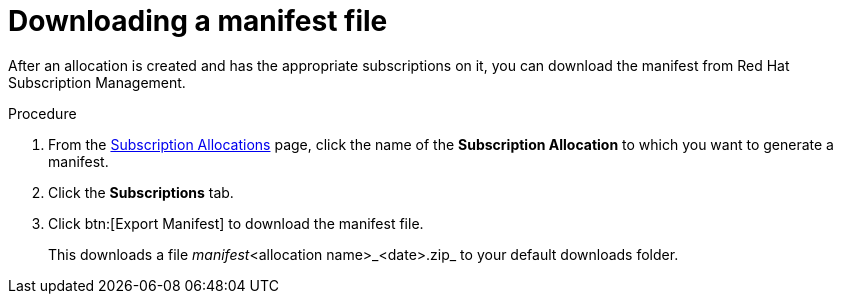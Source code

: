 :_mod-docs-content-type: PROCEDURE


[id="proc-aap-generate-manifest-file"]

= Downloading a manifest file

[role="_abstract"]

After an allocation is created and has the appropriate subscriptions on it, you can download the manifest from Red Hat Subscription Management.

.Procedure

. From the link:https://access.redhat.com/management/subscription_allocations/[Subscription Allocations] page, click the name of the *Subscription Allocation* to which you want to generate a manifest.
. Click the *Subscriptions* tab.
. Click btn:[Export Manifest] to download the manifest file.
+
This downloads a file _manifest_<allocation name>_<date>.zip_ to your default downloads folder.
